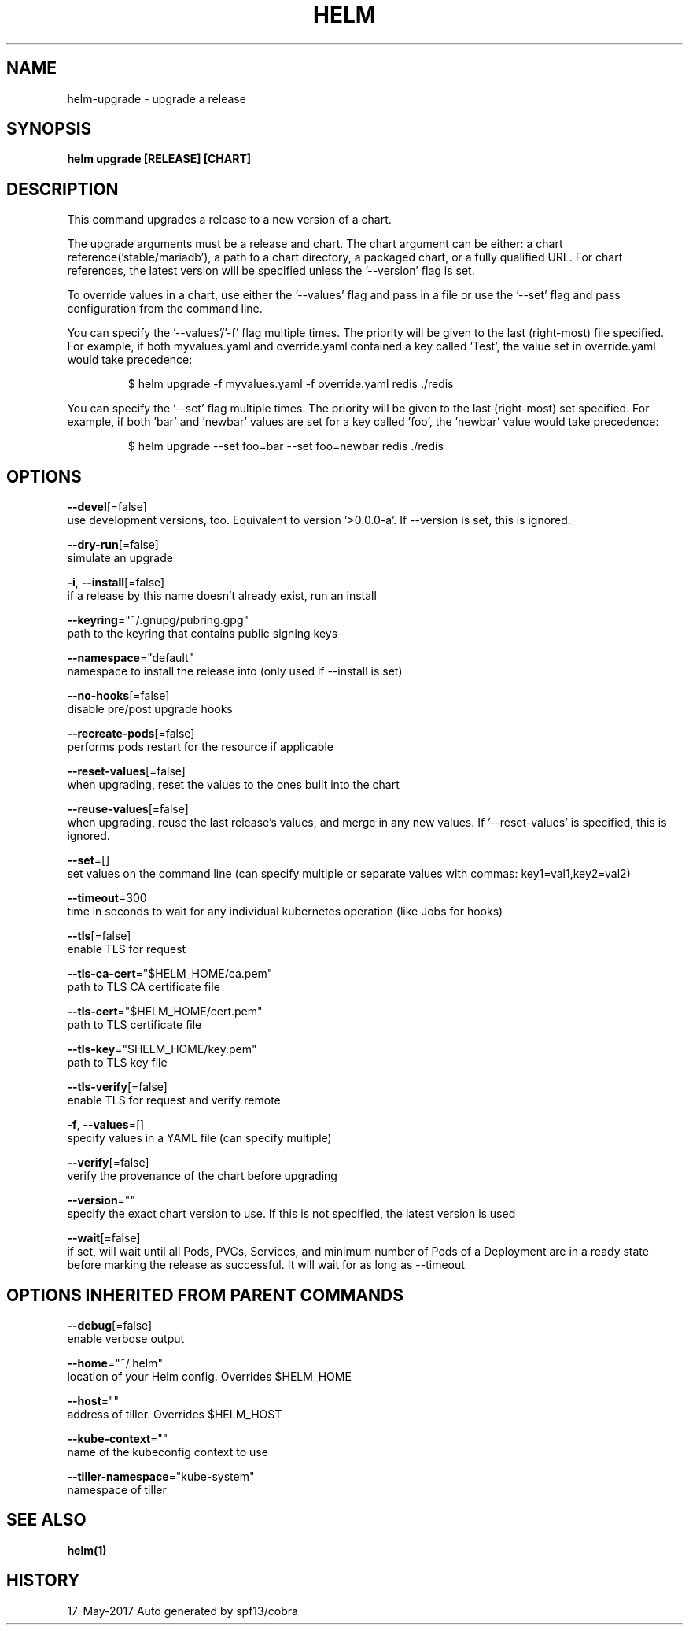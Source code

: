 .TH "HELM" "1" "May 2017" "Auto generated by spf13/cobra" "" 
.nh
.ad l


.SH NAME
.PP
helm\-upgrade \- upgrade a release


.SH SYNOPSIS
.PP
\fBhelm upgrade [RELEASE] [CHART]\fP


.SH DESCRIPTION
.PP
This command upgrades a release to a new version of a chart.

.PP
The upgrade arguments must be a release and chart. The chart
argument can be either: a chart reference('stable/mariadb'), a path to a chart directory,
a packaged chart, or a fully qualified URL. For chart references, the latest
version will be specified unless the '\-\-version' flag is set.

.PP
To override values in a chart, use either the '\-\-values' flag and pass in a file
or use the '\-\-set' flag and pass configuration from the command line.

.PP
You can specify the '\-\-values'/'\-f' flag multiple times. The priority will be given to the
last (right\-most) file specified. For example, if both myvalues.yaml and override.yaml
contained a key called 'Test', the value set in override.yaml would take precedence:

.PP
.RS

.nf
$ helm upgrade \-f myvalues.yaml \-f override.yaml redis ./redis

.fi
.RE

.PP
You can specify the '\-\-set' flag multiple times. The priority will be given to the
last (right\-most) set specified. For example, if both 'bar' and 'newbar' values are
set for a key called 'foo', the 'newbar' value would take precedence:

.PP
.RS

.nf
$ helm upgrade \-\-set foo=bar \-\-set foo=newbar redis ./redis

.fi
.RE


.SH OPTIONS
.PP
\fB\-\-devel\fP[=false]
    use development versions, too. Equivalent to version '>0.0.0\-a'. If \-\-version is set, this is ignored.

.PP
\fB\-\-dry\-run\fP[=false]
    simulate an upgrade

.PP
\fB\-i\fP, \fB\-\-install\fP[=false]
    if a release by this name doesn't already exist, run an install

.PP
\fB\-\-keyring\fP="~/.gnupg/pubring.gpg"
    path to the keyring that contains public signing keys

.PP
\fB\-\-namespace\fP="default"
    namespace to install the release into (only used if \-\-install is set)

.PP
\fB\-\-no\-hooks\fP[=false]
    disable pre/post upgrade hooks

.PP
\fB\-\-recreate\-pods\fP[=false]
    performs pods restart for the resource if applicable

.PP
\fB\-\-reset\-values\fP[=false]
    when upgrading, reset the values to the ones built into the chart

.PP
\fB\-\-reuse\-values\fP[=false]
    when upgrading, reuse the last release's values, and merge in any new values. If '\-\-reset\-values' is specified, this is ignored.

.PP
\fB\-\-set\fP=[]
    set values on the command line (can specify multiple or separate values with commas: key1=val1,key2=val2)

.PP
\fB\-\-timeout\fP=300
    time in seconds to wait for any individual kubernetes operation (like Jobs for hooks)

.PP
\fB\-\-tls\fP[=false]
    enable TLS for request

.PP
\fB\-\-tls\-ca\-cert\fP="$HELM\_HOME/ca.pem"
    path to TLS CA certificate file

.PP
\fB\-\-tls\-cert\fP="$HELM\_HOME/cert.pem"
    path to TLS certificate file

.PP
\fB\-\-tls\-key\fP="$HELM\_HOME/key.pem"
    path to TLS key file

.PP
\fB\-\-tls\-verify\fP[=false]
    enable TLS for request and verify remote

.PP
\fB\-f\fP, \fB\-\-values\fP=[]
    specify values in a YAML file (can specify multiple)

.PP
\fB\-\-verify\fP[=false]
    verify the provenance of the chart before upgrading

.PP
\fB\-\-version\fP=""
    specify the exact chart version to use. If this is not specified, the latest version is used

.PP
\fB\-\-wait\fP[=false]
    if set, will wait until all Pods, PVCs, Services, and minimum number of Pods of a Deployment are in a ready state before marking the release as successful. It will wait for as long as \-\-timeout


.SH OPTIONS INHERITED FROM PARENT COMMANDS
.PP
\fB\-\-debug\fP[=false]
    enable verbose output

.PP
\fB\-\-home\fP="~/.helm"
    location of your Helm config. Overrides $HELM\_HOME

.PP
\fB\-\-host\fP=""
    address of tiller. Overrides $HELM\_HOST

.PP
\fB\-\-kube\-context\fP=""
    name of the kubeconfig context to use

.PP
\fB\-\-tiller\-namespace\fP="kube\-system"
    namespace of tiller


.SH SEE ALSO
.PP
\fBhelm(1)\fP


.SH HISTORY
.PP
17\-May\-2017 Auto generated by spf13/cobra

